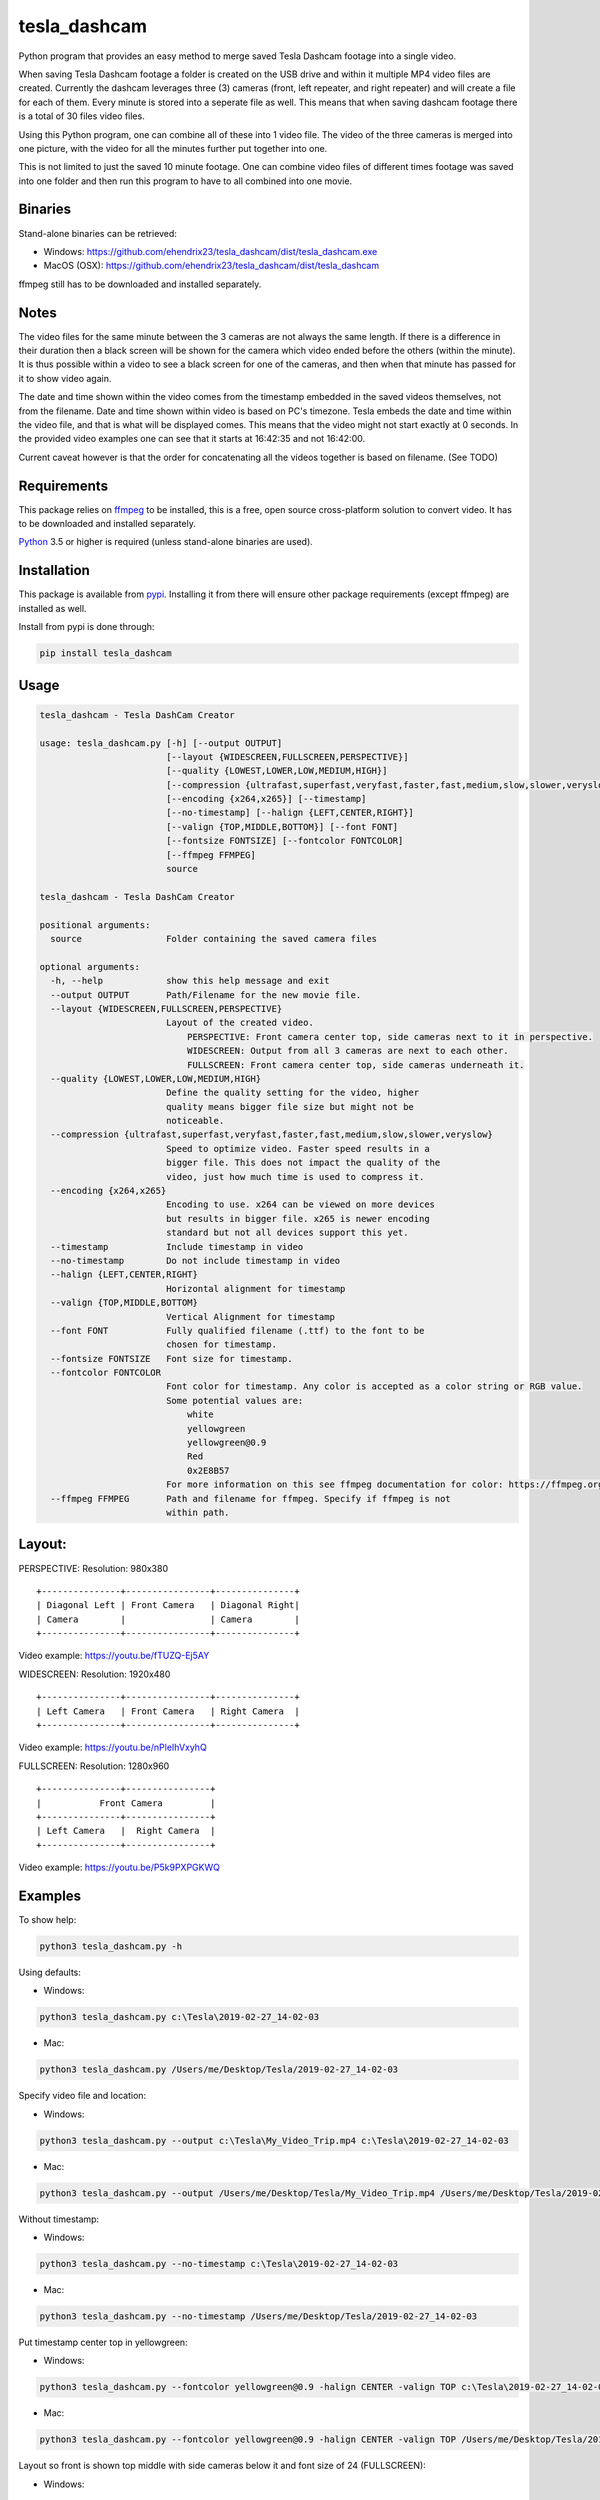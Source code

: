 tesla_dashcam
=============

Python program that provides an easy method to merge saved Tesla Dashcam footage into a single video.

When saving Tesla Dashcam footage a folder is created on the USB drive and within it multiple MP4 video files are
created. Currently the dashcam leverages three (3) cameras (front, left repeater, and right repeater) and will create a
file for each of them. Every minute is stored into a seperate file as well. This means that when saving dashcam footage
there is a total of 30 files video files.

Using this Python program, one can combine all of these into 1 video file. The video of the three cameras is merged
into one picture, with the video for all the minutes further put together into one.

This is not limited to just the saved 10 minute footage. One can combine video files of different times footage
was saved into one folder and then run this program to have to all combined into one movie.

Binaries
--------

Stand-alone binaries can be retrieved:

- Windows: https://github.com/ehendrix23/tesla_dashcam/dist/tesla_dashcam.exe
- MacOS (OSX): https://github.com/ehendrix23/tesla_dashcam/dist/tesla_dashcam

ffmpeg still has to be downloaded and installed separately.

Notes
-----

The video files for the same minute between the 3 cameras are not always the same length. If there is a difference in
their duration then a black screen will be shown for the camera which video ended before the others (within the minute).
It is thus possible within a video to see a black screen for one of the cameras, and then when that minute has passed
for it to show video again.

The date and time shown within the video comes from the timestamp embedded in the saved videos themselves, not from the
filename. Date and time shown within video is based on PC's timezone.
Tesla embeds the date and time within the video file, and that is what will be displayed comes. This means that the video might
not start exactly at 0 seconds. In the provided video examples one can see that it starts at 16:42:35 and not 16:42:00.

Current caveat however is that the order for concatenating all the videos together is based on filename. (See TODO)

Requirements
-------------

This package relies on `ffmpeg <https://ffmpeg.org>`__ to be installed, this is a free, open source cross-platform
solution to convert video. It has to be downloaded and installed separately.

`Python <https://www.python.org>`__ 3.5 or higher is required (unless stand-alone binaries are used).


Installation
-------------

This package is available from `pypi <https://pypi.org/project/tesla-dashcam/>`__. Installing it from there will ensure
other package requirements (except ffmpeg) are installed as well.

Install from pypi is done through:

.. code:: bash

    pip install tesla_dashcam



Usage
-----

.. code:: bash

    tesla_dashcam - Tesla DashCam Creator

    usage: tesla_dashcam.py [-h] [--output OUTPUT]
                            [--layout {WIDESCREEN,FULLSCREEN,PERSPECTIVE}]
                            [--quality {LOWEST,LOWER,LOW,MEDIUM,HIGH}]
                            [--compression {ultrafast,superfast,veryfast,faster,fast,medium,slow,slower,veryslow}]
                            [--encoding {x264,x265}] [--timestamp]
                            [--no-timestamp] [--halign {LEFT,CENTER,RIGHT}]
                            [--valign {TOP,MIDDLE,BOTTOM}] [--font FONT]
                            [--fontsize FONTSIZE] [--fontcolor FONTCOLOR]
                            [--ffmpeg FFMPEG]
                            source

    tesla_dashcam - Tesla DashCam Creator

    positional arguments:
      source                Folder containing the saved camera files

    optional arguments:
      -h, --help            show this help message and exit
      --output OUTPUT       Path/Filename for the new movie file.
      --layout {WIDESCREEN,FULLSCREEN,PERSPECTIVE}
                            Layout of the created video.
                                PERSPECTIVE: Front camera center top, side cameras next to it in perspective.
                                WIDESCREEN: Output from all 3 cameras are next to each other.
                                FULLSCREEN: Front camera center top, side cameras underneath it.
      --quality {LOWEST,LOWER,LOW,MEDIUM,HIGH}
                            Define the quality setting for the video, higher
                            quality means bigger file size but might not be
                            noticeable.
      --compression {ultrafast,superfast,veryfast,faster,fast,medium,slow,slower,veryslow}
                            Speed to optimize video. Faster speed results in a
                            bigger file. This does not impact the quality of the
                            video, just how much time is used to compress it.
      --encoding {x264,x265}
                            Encoding to use. x264 can be viewed on more devices
                            but results in bigger file. x265 is newer encoding
                            standard but not all devices support this yet.
      --timestamp           Include timestamp in video
      --no-timestamp        Do not include timestamp in video
      --halign {LEFT,CENTER,RIGHT}
                            Horizontal alignment for timestamp
      --valign {TOP,MIDDLE,BOTTOM}
                            Vertical Alignment for timestamp
      --font FONT           Fully qualified filename (.ttf) to the font to be
                            chosen for timestamp.
      --fontsize FONTSIZE   Font size for timestamp.
      --fontcolor FONTCOLOR
                            Font color for timestamp. Any color is accepted as a color string or RGB value.
                            Some potential values are:
                                white
                                yellowgreen
                                yellowgreen@0.9
                                Red
                                0x2E8B57
                            For more information on this see ffmpeg documentation for color: https://ffmpeg.org/ffmpeg-utils.html#Color
      --ffmpeg FFMPEG       Path and filename for ffmpeg. Specify if ffmpeg is not
                            within path.


Layout:
-------

PERSPECTIVE: Resolution: 980x380
::

    +---------------+----------------+---------------+
    | Diagonal Left | Front Camera   | Diagonal Right|
    | Camera        |                | Camera        |
    +---------------+----------------+---------------+

Video example: https://youtu.be/fTUZQ-Ej5AY


WIDESCREEN: Resolution: 1920x480
::

    +---------------+----------------+---------------+
    | Left Camera   | Front Camera   | Right Camera  |
    +---------------+----------------+---------------+

Video example: https://youtu.be/nPleIhVxyhQ

FULLSCREEN: Resolution: 1280x960
::

    +---------------+----------------+
    |           Front Camera         |
    +---------------+----------------+
    | Left Camera   |  Right Camera  |
    +---------------+----------------+

Video example: https://youtu.be/P5k9PXPGKWQ


Examples
--------

To show help:

.. code:: bash

    python3 tesla_dashcam.py -h

Using defaults:

* Windows:

.. code:: bash

    python3 tesla_dashcam.py c:\Tesla\2019-02-27_14-02-03

* Mac:

.. code:: bash

    python3 tesla_dashcam.py /Users/me/Desktop/Tesla/2019-02-27_14-02-03

Specify video file and location:

* Windows:

.. code:: bash

    python3 tesla_dashcam.py --output c:\Tesla\My_Video_Trip.mp4 c:\Tesla\2019-02-27_14-02-03

* Mac:

.. code:: bash

    python3 tesla_dashcam.py --output /Users/me/Desktop/Tesla/My_Video_Trip.mp4 /Users/me/Desktop/Tesla/2019-02-27_14-02-03

Without timestamp:

* Windows:

.. code:: bash

    python3 tesla_dashcam.py --no-timestamp c:\Tesla\2019-02-27_14-02-03

* Mac:

.. code:: bash

    python3 tesla_dashcam.py --no-timestamp /Users/me/Desktop/Tesla/2019-02-27_14-02-03


Put timestamp center top in yellowgreen:

* Windows:

.. code:: bash

    python3 tesla_dashcam.py --fontcolor yellowgreen@0.9 -halign CENTER -valign TOP c:\Tesla\2019-02-27_14-02-03

* Mac:

.. code:: bash

    python3 tesla_dashcam.py --fontcolor yellowgreen@0.9 -halign CENTER -valign TOP /Users/me/Desktop/Tesla/2019-02-27_14-02-03


Layout so front is shown top middle with side cameras below it and font size of 24 (FULLSCREEN):

* Windows:

.. code:: bash

    python3 tesla_dashcam.py --layout FULLSCREEN --fontsize 24 c:\Tesla\2019-02-27_14-02-03

* Mac:

.. code:: bash

    python3 tesla_dashcam.py --layout FULLSCREEN --fontsize 24 /Users/me/Desktop/Tesla/2019-02-27_14-02-03


Specify location of ffmpeg binay (in case ffmpeg is not in path):

* Windows:

.. code:: bash

    python3 tesla_dashcam.py --ffmpeg c:\ffmpeg\ffmpeg.exe c:\Tesla\2019-02-27_14-02-03

* Mac:

.. code:: bash

    python3 tesla_dashcam.py --ffmpeg /Applications/ffmpeg /Users/me/Desktop/Tesla/2019-02-27_14-02-03

Layout of FULLSCREEN with a different font for timestamp and path for ffmpeg:

* Windows: Note how to specify the path, : and \ needs to be escaped by putting a \ in front of them.

.. code:: bash

    python3 tesla_dashcam.py --layout FULLSCREEN --ffmpeg c:\ffmpeg\ffmpeg.exe --font "C\:\\Windows\\Fonts\\Courier New.ttf" c:\Tesla\2019-02-27_14-02-03

* Mac:

.. code:: bash

    python3 tesla_dashcam.py --layout FULLSCREEN --ffmpeg /Applications/ffmpeg --font '/Library/Fonts/Courier New.ttf' /Users/me/Desktop/Tesla/2019-02-27_14-02-03


Support
-------

There is no official support nor should there be any expectation for support to be provided. As per license this is
provided As-Is.
However, any issues or requests can be reported on `GitHub <https://github.com/ehendrix23/tesla_dashcam/issues>`__.


Release Notes
-------------

0.1.4:
    - Initial Release
0.1.5:
    - Fixed font issue on Windows
0.1.6:
    - Output folder is now optional
    - source is positional argument (in preparation for self-contained executable and drag&drop)
0.1.7:
    - Added perspective layout (thanks to `lairdb <https://model3ownersclub.com/members/lairdb.16314/>`__ from `model3ownersclub <https://model3ownersclub.com>`__ forums to provide this layout).
    - Perspective is now default layout.
    - Added font size option to set the font size for timestamp
    - Added font color option to set the font color for timestamp
    - Added halign option to horizontally align timestamp (left, center, right)
    - Added valign option to vertically align timestamp (top, middle, bottom)


TODO
----

* Create self-contained executable for MacOS and Windows
* Support drag&drop of video folder
* Create GUI for options
* Option to specify resolutions as an argument
* Option for end-user layout
* Use timestamp in video to determine order instead of file name
* Use timestamp in video to ensure full synchronization between the 3 cameras
